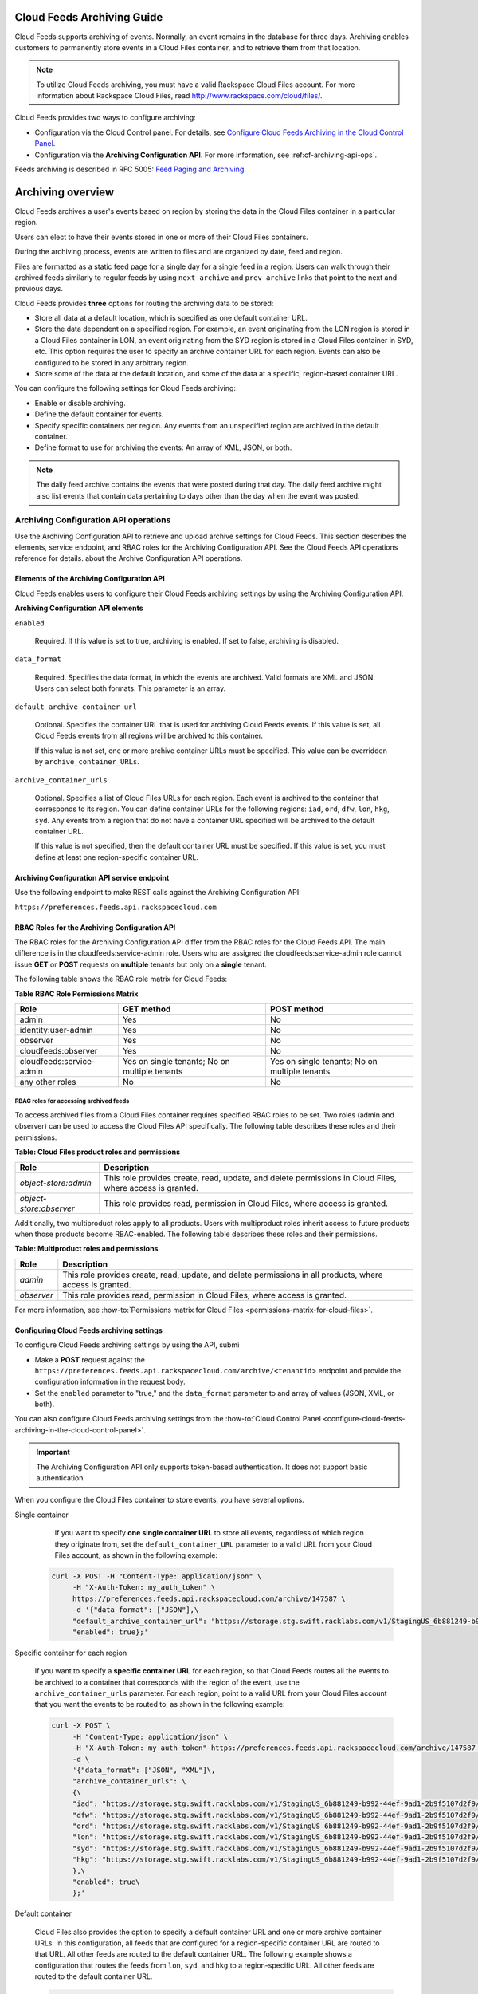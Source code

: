 ..  _cf-archiving-api:

=================================
**Cloud Feeds Archiving Guide**
=================================

Cloud Feeds supports archiving of events. Normally, an event remains in
the database for three days. Archiving enables customers to permanently
store events in a Cloud Files container, and to retrieve them from that
location.

..  note:: 
    To utilize Cloud Feeds archiving, you must have a valid Rackspace Cloud
    Files account. For more information about Rackspace Cloud Files, read
    http://www.rackspace.com/cloud/files/.

Cloud Feeds provides two ways to configure archiving:

-  Configuration via the Cloud Control panel. For details, see `Configure Cloud Feeds Archiving in the
   Cloud Control
   Panel <http://www.rackspace.com/knowledge_center/article/configure-cloud-feeds-archiving-in-the-cloud-control-panel>`__.

-  Configuration via the **Archiving Configuration API**. For more
   information, see :ref:cf-archiving-api-ops`.

Feeds archiving is described in RFC 5005: `Feed Paging and
Archiving <https://tools.ietf.org/html/rfc5005>`__.


======================
Archiving overview
======================

Cloud Feeds archives a user's events based on region by storing the data
in the Cloud Files container in a particular region.

Users can elect to have their events stored in one or more of their
Cloud Files containers.

During the archiving process, events are written to files and are
organized by date, feed and region.

Files are formatted as a static feed page for a single day for a single
feed in a region. Users can walk through their archived feeds similarly
to regular feeds by using ``next-archive`` and ``prev-archive`` links
that point to the next and previous days.

Cloud Feeds provides **three** options for routing the archiving data to
be stored:

-  Store all data at a default location, which is specified as one
   default container URL.

-  Store the data dependent on a specified region. For example, an event
   originating from the LON region is stored in a Cloud Files container
   in LON, an event originating from the SYD region is stored in a Cloud
   Files container in SYD, etc. This option requires the user to specify
   an archive container URL for each region. Events can also be
   configured to be stored in any arbitrary region.

-  Store some of the data at the default location, and some of the data
   at a specific, region-based container URL.

You can configure the following settings for Cloud Feeds archiving:

-  Enable or disable archiving.

-  Define the default container for events.

-  Specify specific containers per region. Any events from an
   unspecified region are archived in the default container.

-  Define format to use for archiving the events: An array of XML, JSON,
   or both.

..  note:: 
    The daily feed archive contains the events that were posted during that
    day. The daily feed archive might also list events that contain data
    pertaining to days other than the day when the event was posted.



.. _cf-archiving-api-ops:

Archiving Configuration API operations
------------------------------------------

Use the Archiving Configuration API to retrieve and upload archive settings for Cloud 
Feeds. This section describes the elements, service endpoint, and RBAC roles for the 
Archiving Configuration API.  See the Cloud Feeds API operations reference for details.
about the Archive Configuration API operations.  


.. _elements-archiving-config-api: 

Elements of the Archiving Configuration API
~~~~~~~~~~~~~~~~~~~~~~~~~~~~~~~~~~~~~~~~~~~~~~~

Cloud Feeds enables users to configure their Cloud Feeds archiving
settings by using the Archiving Configuration API.

**Archiving Configuration API elements**

``enabled`` 
     
     Required. If this value is set to true, archiving is enabled. If set to false, archiving
     is disabled.
     
``data_format``   
   
     Required. Specifies the data format, in which the events are archived. Valid formats are XML 
     and JSON. Users can select both formats. This parameter is an array.
     
``default_archive_container_url``

     Optional. Specifies the container URL that is used for archiving Cloud Feeds events.
     If this value is set, all Cloud Feeds events from all regions will be archived to this 
     container.
     
     If this value is not set, one or more archive container URLs must be specified. This 
     value can be overridden by ``archive_container_URLs``.
     
``archive_container_urls`` 

     Optional. Specifies a list of Cloud Files URLs for each region. Each event is archived to the 
     container that corresponds to its region. You can define container URLs for the following 
     regions: ``iad``, ``ord``, ``dfw``, ``lon``, ``hkg``, ``syd``. Any events from a region 
     that do not have a container URL specified will be archived to the default container 
     URL. 
     
     If this value is not specified, then the default container URL must be specified. If 
     this value is set, you must define at least one region-specific container URL. 


.. _archiving-config-api-service-endpoint:

Archiving Configuration API service endpoint
~~~~~~~~~~~~~~~~~~~~~~~~~~~~~~~~~~~~~~~~~~~~~~~~~

Use the following endpoint to make REST calls against the Archiving Configuration API:

``https://preferences.feeds.api.rackspacecloud.com``


.. _cf-archiving-config-api-rbac-roles:

RBAC Roles for the Archiving Configuration API
~~~~~~~~~~~~~~~~~~~~~~~~~~~~~~~~~~~~~~~~~~~~~~~~~

The RBAC roles for the Archiving Configuration API differ from the RBAC
roles for the Cloud Feeds API. The main difference is in the
cloudfeeds:service-admin role. Users who are assigned the
cloudfeeds:service-admin role cannot issue **GET** or **POST** requests
on **multiple** tenants but only on a **single** tenant.

The following table shows the RBAC role matrix for Cloud Feeds:

**Table RBAC Role Permissions Matrix**

+--------------------------+-------------------------+-------------------------+
| Role                     | GET method              | POST method             |
+==========================+=========================+=========================+
| admin                    | Yes                     | No                      |
+--------------------------+-------------------------+-------------------------+
| identity:user-admin      | Yes                     | No                      |
+--------------------------+-------------------------+-------------------------+
| observer                 | Yes                     | No                      |
+--------------------------+-------------------------+-------------------------+
| cloudfeeds:observer      | Yes                     | No                      |
+--------------------------+-------------------------+-------------------------+
| cloudfeeds:service-admin | Yes on single tenants;  | Yes on single tenants;  |
|                          | No on multiple tenants  | No on multiple tenants  |
+--------------------------+-------------------------+-------------------------+
| any other roles          | No                      | No                      |
+--------------------------+-------------------------+-------------------------+

.. _cf-rbac-archiving-permissions:

RBAC roles for accessing archived feeds
^^^^^^^^^^^^^^^^^^^^^^^^^^^^^^^^^^^^^^^^^^^^

To access archived files from a Cloud Files container requires specified RBAC roles to 
be set. Two roles (admin and observer) can be used to access the Cloud Files API 
specifically. The following table describes these roles and their permissions.


**Table: Cloud Files product roles and permissions**

+----------------------------+--------------------------+
| Role                       |Description               |
+============================+============+=============+
| *object-store:admin*       |This role provides create,| 
|                            |read, update, and delete  |
|                            |permissions in Cloud      |
|                            |Files, where access is    |
|                            |granted.                  |
+----------------------------+--------------------------+
| *object-store:observer*    |This role provides read,  | 
|                            |permission in Cloud Files,|
|                            |where access is           |
|                            |granted.                  |
+----------------------------+--------------------------+


Additionally, two multiproduct roles apply to all products. Users with multiproduct 
roles inherit access to future products when those products become RBAC-enabled. The 
following table describes these roles and their permissions.


**Table: Multiproduct roles and permissions**

+----------------------------+--------------------------+
| Role                       |Description               |
+============================+============+=============+
| *admin*                    |This role provides create,| 
|                            |read, update, and delete  |
|                            |permissions in all        |
|                            |products, where access is |
|                            |granted.                  |
+----------------------------+--------------------------+
| *observer*                 |This role provides read,  | 
|                            |permission in Cloud Files,|
|                            |where access is           |
|                            |granted.                  |
+----------------------------+--------------------------+

For more information, see 
:how-to:`Permissions matrix for Cloud Files <permissions-matrix-for-cloud-files>`.


Configuring Cloud Feeds archiving settings
~~~~~~~~~~~~~~~~~~~~~~~~~~~~~~~~~~~~~~~~~~~~~~

To configure Cloud Feeds archiving settings by using the API, submi

- Make a **POST** request against the
  ``https://preferences.feeds.api.rackspacecloud.com/archive/<tenantid``>
  endpoint and provide the configuration information in the request
  body.

- Set the ``enabled`` parameter to "true," and the
  ``data_format`` parameter to and array of values (JSON, XML, or
  both).
  
You can also configure Cloud Feeds archiving settings from the 
:how-to:`Cloud Control Panel <configure-cloud-feeds-archiving-in-the-cloud-control-panel>`.

.. Important:: 
    The Archiving Configuration API only supports token-based
    authentication. It does not support basic authentication.
    
    
When you configure the Cloud Files container to store events, you have several options. 


Single container

    If you want to specify **one single container URL** to store all events,
    regardless of which region they originate from, set the
    ``default_container_URL`` parameter to a valid URL from your Cloud Files
    account, as shown in the following example:


   .. code::  

       curl -X POST -H "Content-Type: application/json" \
            -H "X-Auth-Token: my_auth_token" \
            https://preferences.feeds.api.rackspacecloud.com/archive/147587 \
            -d '{"data_format": ["JSON"],\
            "default_archive_container_url": "https://storage.stg.swift.racklabs.com/v1/StagingUS_6b881249-b992-44ef-9ad1-2b9f5107d2f9/FeedsArchives",\
            "enabled": true};'


Specific container for each region

   If you want to specify a **specific container URL** for each region, so
   that Cloud Feeds routes all the events to be archived to a container
   that corresponds with the region of the event, use the
   ``archive_container_urls`` parameter. For each region, point to a valid
   URL from your Cloud Files account that you want the events to be routed
   to, as shown in the following example:

   .. code::  

      curl -X POST \
           -H "Content-Type: application/json" \
           -H "X-Auth-Token: my_auth_token" https://preferences.feeds.api.rackspacecloud.com/archive/147587 \
           -d \
           '{"data_format": ["JSON", "XML"]\,
           "archive_container_urls": \
           {\
           "iad": "https://storage.stg.swift.racklabs.com/v1/StagingUS_6b881249-b992-44ef-9ad1-2b9f5107d2f9/USArchives",\
           "dfw": "https://storage.stg.swift.racklabs.com/v1/StagingUS_6b881249-b992-44ef-9ad1-2b9f5107d2f9/USArchives",\
           "ord": "https://storage.stg.swift.racklabs.com/v1/StagingUS_6b881249-b992-44ef-9ad1-2b9f5107d2f9/USArchives",\
           "lon": "https://storage.stg.swift.racklabs.com/v1/StagingUS_6b881249-b992-44ef-9ad1-2b9f5107d2f9/UKArchives",\
           "syd": "https://storage.stg.swift.racklabs.com/v1/StagingUS_6b881249-b992-44ef-9ad1-2b9f5107d2f9/APACArchives",\
           "hkg": "https://storage.stg.swift.racklabs.com/v1/StagingUS_6b881249-b992-44ef-9ad1-2b9f5107d2f9/APACArchives\  
           },\  
           "enabled": true\
           };'

Default container

   Cloud Files also provides the option to specify a default container URL
   and one or more archive container URLs. In this configuration, all feeds
   that are configured for a region-specific container URL are routed to
   that URL. All other feeds are routed to the default container URL. The
   following example shows a configuration that routes the feeds from
   ``lon``, ``syd``, and ``hkg`` to a region-specific URL. All other feeds
   are routed to the default container URL.

   .. code::  

      curl -X POST \
           -H "Content-Type: application/json" \
           -H "X-Auth-Token: ****" https://preferences.feeds.api.rackspacecloud.com/archive/147587\
           -d \
           '{"data_format": ["JSON", "XML"]\,
           "default_archive_container_url": "https://storage.stg.swift.racklabs.com/v1/StagingUS_6b881249-b992-44ef-9ad1-2b9f5107d2f9/FeedsArchives",\
           "archive_container_urls": {\
           "lon": "https://storage.stg.swift.racklabs.com/v1/StagingUS_6b881249-b992-44ef-9ad1-2b9f5107d2f9/UKArchives",\
           "syd": "https://storage.stg.swift.racklabs.com/v1/StagingUS_6b881249-b992-44ef-9ad1-2b9f5107d2f9/APACArchives",\
           "hkg": "https://storage.stg.swift.racklabs.com/v1/StagingUS_6b881249-b992-44ef-9ad1-2b9f5107d2f9/APACArchives\
            },\  
           "enabled": true\
           };'


Working with archived feeds
-------------------------------

Review the following sections to learn about managing archived feeds:

-  :ref:`cf-download-archived-feeds`

-  :ref:`cf-navigating-archived-feeds`

-  :ref:`cf-format-archived-feeds`


.. _cf-download-archived-feeds:

Downloading archived feeds
~~~~~~~~~~~~~~~~~~~~~~~~~~~~~~~

You can access your archived feeds by submitting a **GET** request
against the external feeds endpoint. The **GET** request downloads your
archived feeds directly from Cloud Files.

Cloud Feeds provides the following endpoint for accessing external feeds:

``https://external.feeds.endpoint/``.

To submit a **GET** request, use the following syntax:

.. code::  

    https://external.feeds.endpoint/archive/<nastId>/<container>/<region>_feed-events_YYYY-MM-DD.[xml|json]

.. Important:: 
    The archive resource in the request URI denotes that the request is
    targeted to retrieve an archived feed. The request must be made using
    the exact format that is shown above.

    A successful **GET** request returns links that help you navigate the
    Atom entries in the feed.

    The following is an example of a request to retrieve an archived feed in
    XML format.

.. code::  

    curl -u cfeedstestadminrole:apikey http://external.feeds.endpoint/archive/StagingUS_cab08997-1c5d-4545-815a-186592907ef9/FeedsArchives/dfw_backup-events_2015-01-27.xml

    The following is an example of a request to retrieve an archived feed in
    JSON format.

.. code::  

    curl -i -u cfeedstestadminrole:apikey -H "accept: application/json" http://external.feeds.endpoint/archive/StagingUS_cab08997-1c5d-4545-815a-186592907ef9/FeedsArchives/dfw_backup-events_2015-01-27.json 


A successful **GET** request returns a 200: OK, success code and a link
to the archived feeds.

If the request is unsuccessful, one of the following error codes is
returned.

**Table: Error codes**

+--------------------+-------------------------------------------------------+
| Error code         | Description                                           |
+====================+=======================================================+
| 401                | Authentication error, the credentials provided are    |
|                    | invalid.                                              |
+--------------------+-------------------------------------------------------+
| 404                | The archived file does not exist.                     |
+--------------------+-------------------------------------------------------+
| 405                | Invalid method and/or invalid container/filenname.    |
|                    | For example a **POST** operation was used instead of  |
|                    | a **GET** operation.                                  |
+--------------------+-------------------------------------------------------+


.. _cf-navigating-archived-feeds:

Navigating archived feeds
~~~~~~~~~~~~~~~~~~~~~~~~~~~~~~

You can navigate archived feeds in similar way to live feeds by using
the **prev-archive** and **next-archive**, and **current** links:

-  Use the **next-archive** link to navigate by page to the next page of
   Atom entries.

-  Use the **prev-archive** link to navigate by page to the previous
   page of Atom entries.

-  Use the **current** link to navigate to the actual feed.

The **self**, **next-archive**, and **prev-archive** links point to
static files, which may or may not exist in the user's Cloud Files
account.

Accessing archived feeds provides limited functionality compared to
working with live feeds:

-  No parameters are enabled. This includes the: ``marker``, ``limit``,
   ``direction``, ``search``, ``startingAt`` parameters.

For general information on how to navigate feeds, see :ref:`navigating-through-feeds`.




.. _cf-format-archived-feeds:

Format of archived feeds
~~~~~~~~~~~~~~~~~~~~~~~~~~~~~~

Archived feeds use the same formatting as regular feeds.

In addition, archived feeds have an additional node that denotes the
feed as an archive. The ``archive`` node is a sub-node of the ``feed``
node that is located at the top of each feed. It uses the following
format:

**Table: Archive node in archived feeds**

+----------------------------+-----------------------------------------------+
| Type                       | Format                                        |
+============================+===============================================+
| XML                        | ``<fh:archive/>,``                            |
+----------------------------+-----------------------------------------------+
| JSON                       | ``"archive": "",``                            |
+----------------------------+-----------------------------------------------+


The following example shows an archived XML feed.

**Example: Archived feed example - XML**

.. code::  

    <?xml version="1.0" encoding="UTF-8"?>
    <feed xmlns="http://www.w3.org/2005/Atom" xmlns:fh="http://purl.org/syndication/history/1.0">
      <fh:archive/>
      <link rel="current" href="https://ord.feeds.api.rackspacecloud.com/feed_1/events/5821027"/>
      <link rel="self" href="https://storage.stg.swift.racklabs.com/v1/StagingUS_cab08997-1c5d-4545-815a-186592907ef9/container_1/ord_feed_1-events_2015-01-27.xml"/>
      <id>urn:uuid0803e933-0011-464a-8ea2-5187b8ec4487</id>
      <title type="text">feed_1/events</title>
      <link rel="prev-archive" href="https://storage.stg.swift.racklabs.com/v1/StagingUS_cab08997-1c5d-4545-815a-186592907ef9/container_1/ord_feed_1-events_2015-01-28.xml"/>
      <link rel="next-archive" href="https://storage.stg.swift.racklabs.com/v1/StagingUS_cab08997-1c5d-4545-815a-186592907ef9/container_1/ord_feed_1-events_2015-01-26.xml"/>
      <updated>2015-01-28T15:50:48.497Z</updated>
      <atom:entry xmlns:atom="http://www.w3.org/2005/Atom" xmlns="http://wadl.dev.java.net/2009/02" xmlns:db="http://docbook.org/ns/docbook" xmlns:error="http://docs.rackspace.com/core/error" xmlns:wadl="http://wadl.dev.java.net/2009/02" xmlns:json="http://json-schema.org/schema#" xmlns:saxon="http://saxon.sf.net/" xmlns:sum="http://docs.rackspace.com/core/usage/schema/summary" xmlns:d558e1="http://wadl.dev.java.net/2009/02" xmlns:cldfeeds="http://docs.rackspace.com/api/cloudfeeds" index="7">
        <atom:id>urn:uuid:59085a27-f9ac-44f7-a74b-0d41fe3c4585</atom:id>
        <atom:category term="tid:5821027"/>
        <atom:category term="rgn:ORD"/>
        <atom:category term="dc:ORD1"/>
        <atom:category term="rid:ed3f75f5-bd98-4c62-b670-46c7d15ea601"/>
        <atom:category term="widget.widget.gadget.usage"/>
        <atom:category term="type:widget.widget.gadget.usage"/>
        <atom:content type="application/xml">
          <event xmlns="http://docs.rackspace.com/core/event" xmlns:widget="http://docs.rackspace.com/usage/widget" dataCenter="ORD1" endTime="2015-01-25T15:51:11Z" environment="PROD" id="59085a27-f9ac-44f7-a74b-0d41fe3c4585" region="ORD" resourceId="ed3f75f5-bd98-4c62-b670-46c7d15ea601" startTime="2012-03-12T11:51:11Z" tenantId="5821027" type="USAGE" version="1">
            <widget:product version="3" serviceCode="Widget" resourceType="WIDGET" label="test" widgetOnlyAttribute="bar" privateAttribute1="something you can not see" myAttribute="here it should be private" privateAttribute3="W2" mid="e9a67860-52e6-11e3-a0d1-002500a28a7a">
              <widget:metaData key="foo" value="bar"/>
              <widget:mixPublicPrivateAttributes privateAttribute3="45" myAttribute="here it should be public"/>
            </widget:product>
          </event>
        </atom:content>
        <updated>2015-01-27T15:16:12.247Z</updated>
        <published>2015-01-27T20:59:53.836Z</published>
      </atom:entry>
      <atom:entry xmlns:atom="http://www.w3.org/2005/Atom" xmlns="http://wadl.dev.java.net/2009/02" xmlns:db="http://docbook.org/ns/docbook" xmlns:error="http://docs.rackspace.com/core/error" xmlns:wadl="http://wadl.dev.java.net/2009/02" xmlns:json="http://json-schema.org/schema#" xmlns:saxon="http://saxon.sf.net/" xmlns:sum="http://docs.rackspace.com/core/usage/schema/summary" xmlns:d558e1="http://wadl.dev.java.net/2009/02" xmlns:cldfeeds="http://docs.rackspace.com/api/cloudfeeds" index="6">
        <atom:id>urn:uuid:59085a27-f9ac-44f7-a74b-0d41fe3c4585</atom:id>
        <atom:category term="tid:5821027"/>
        <atom:category term="rgn:ORD"/>
        <atom:category term="dc:ORD1"/>
        <atom:category term="rid:ed3f75f5-bd98-4c62-b670-46c7d15ea601"/>
        <atom:category term="widget.widget.gadget.usage"/>
        <atom:category term="type:widget.widget.gadget.usage"/>
        <atom:content type="application/xml">
          <event xmlns="http://docs.rackspace.com/core/event" xmlns:widget="http://docs.rackspace.com/usage/widget" dataCenter="ORD1" endTime="2015-01-25T15:51:11Z" environment="PROD" id="59085a27-f9ac-44f7-a74b-0d41fe3c4585" region="ORD" resourceId="ed3f75f5-bd98-4c62-b670-46c7d15ea601" startTime="2012-03-12T11:51:11Z" tenantId="5821027" type="USAGE" version="1">
            <widget:product version="3" serviceCode="Widget" resourceType="WIDGET" label="test" widgetOnlyAttribute="bar" privateAttribute1="something you can not see" myAttribute="here it should be private" privateAttribute3="W2" mid="e9a67860-52e6-11e3-a0d1-002500a28a7a">
              <widget:metaData key="foo" value="bar"/>
              <widget:mixPublicPrivateAttributes privateAttribute3="45" myAttribute="here it should be public"/>
            </widget:product>
          </event>
        </atom:content>
        <updated>2015-01-27T15:16:12.247Z</updated>
        <published>2015-01-27T20:59:53.836Z</published>
      </atom:entry>
    </feed>

The following example shows an archived JSON feed.

 
**Example: Archived feed example - JSON**

.. code::  

    {
        "feed": {
            "@type": "http://www.w3.org/2005/Atom",
            "archive": "",
            "entry": [
                {
                    "category": [
                        {
                            "term": "tid:5821027"
                        },
                        {
                            "term": "rgn:ORD"
                        },
                        {
                            "term": "dc:ORD1"
                        },
                        {
                            "term": "rid:ed3f75f5-bd98-4c62-b670-46c7d15ea601"
                        },
                        {
                            "term": "widget.widget.gadget.usage"
                        },
                        {
                            "term": "type:widget.widget.gadget.usage"
                        }
                    ],
                    "content": {
                        "event": {
                            "@type": "http://docs.rackspace.com/core/event",
                            "dataCenter": "ORD1",
                            "endTime": "2015-01-25T15:51:11Z",
                            "environment": "PROD",
                            "id": "59085a27-f9ac-44f7-a74b-0d41fe3c4585",
                            "product": {
                                "@type": "http://docs.rackspace.com/usage/widget",
                                "label": "test",
                                "metaData": {
                                    "key": "foo",
                                    "value": "bar"
                                },
                                "mid": "e9a67860-52e6-11e3-a0d1-002500a28a7a",
                                "mixPublicPrivateAttributes": {
                                    "myAttribute": "here it should be public",
                                    "privateAttribute3": "45"
                                },
                                "myAttribute": "here it should be private",
                                "privateAttribute1": "something you can not see",
                                "privateAttribute3": "W2",
                                "resourceType": "WIDGET",
                                "serviceCode": "Widget",
                                "version": "3",
                                "widgetOnlyAttribute": "bar"
                            },
                            "region": "ORD",
                            "resourceId": "ed3f75f5-bd98-4c62-b670-46c7d15ea601",
                            "startTime": "2012-03-12T11:51:11Z",
                            "tenantId": "5821027",
                            "type": "USAGE",
                            "version": "1"
                        }
                    },
                    "id": "urn:uuid:59085a27-f9ac-44f7-a74b-0d41fe3c4585",
                    "published": "2015-01-25T20:59:53.836Z",
                    "updated": "2015-01-27T15:16:12.247Z"
                },
                {
                    "category": [
                        {
                            "term": "tid:5821027"
                        },
                        {
                            "term": "rgn:ORD"
                        },
                        {
                            "term": "dc:ORD1"
                        },
                        {
                            "term": "rid:ed3f75f5-bd98-4c62-b670-46c7d15ea601"
                        },
                        {
                            "term": "widget.widget.gadget.usage"
                        },
                        {
                            "term": "type:widget.widget.gadget.usage"
                        }
                    ],
                    "content": {
                        "event": {
                            "@type": "http://docs.rackspace.com/core/event",
                            "dataCenter": "ORD1",
                            "endTime": "2015-01-25T15:51:11Z",
                            "environment": "PROD",
                            "id": "59085a27-f9ac-44f7-a74b-0d41fe3c4585",
                            "product": {
                                "@type": "http://docs.rackspace.com/usage/widget",
                                "label": "test",
                                "metaData": {
                                    "key": "foo",
                                    "value": "bar"
                                },
                                "mid": "e9a67860-52e6-11e3-a0d1-002500a28a7a",
                                "mixPublicPrivateAttributes": {
                                    "myAttribute": "here it should be public",
                                    "privateAttribute3": "45"
                                },
                                "myAttribute": "here it should be private",
                                "privateAttribute1": "something you can not see",
                                "privateAttribute3": "W2",
                                "resourceType": "WIDGET",
                                "serviceCode": "Widget",
                                "version": "3",
                                "widgetOnlyAttribute": "bar"
                            },
                            "region": "ORD",
                            "resourceId": "ed3f75f5-bd98-4c62-b670-46c7d15ea601",
                            "startTime": "2012-03-12T11:51:11Z",
                            "tenantId": "5821027",
                            "type": "USAGE",
                            "version": "1"
                        }
                    },
                    "id": "urn:uuid:59085a27-f9ac-44f7-a74b-0d41fe3c4585",
                    "published": "2015-01-25T20:59:53.836Z",
                    "updated": "2015-01-27T15:16:12.247Z"
                },
            "id": "urn:uuid0803e933-0011-464a-8ea2-5187b8ec4487",
            "link": [
                {
                    "href": "https://ord.feeds.api.rackspacecloud.com/feed_1/events/5821027",
                    "rel": "current"
                },
                {
                    "href": "https://storage.stg.swift.racklabs.com/v1/StagingUS_cab08997-1c5d-4545-815a-186592907ef9/container_1/ord_feed_1-events_2015-01-27.json",
                    "rel": "self"
                },
                {
                    "href": "https://storage.stg.swift.racklabs.com/v1/StagingUS_cab08997-1c5d-4545-815a-186592907ef9/container_1/ord_feed_1-events_2015-01-28.json",
                    "rel": "prev-archive"
                },
                {
                    "href": "https://storage.stg.swift.racklabs.com/v1/StagingUS_cab08997-1c5d-4545-815a-186592907ef9/container_1/ord_feed_1-events_2015-01-26.json",
                    "rel": "next-archive"
                }
            ],
            "title": {
                "@text": "feed_1/events",
                "type": "text"
            },
            "updated": "2015-01-28T15:50:48.497Z"
        }
    }
